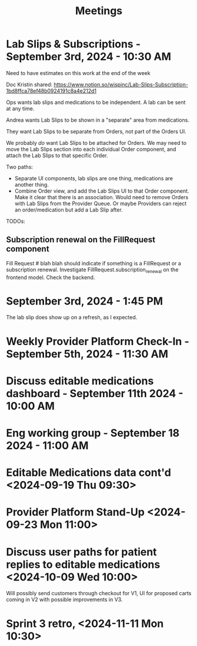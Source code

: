 #+title: Meetings

* Lab Slips & Subscriptions - September 3rd, 2024 - 10:30 AM
:LOGBOOK:
CLOCK: [2024-09-03 Tue 10:30]--[2024-09-03 Tue 11:13] =>  0:43
:END:
Need to have estimates on this work at the end of the week

Doc Kristin shared:
https://www.notion.so/wispinc/Lab-Slips-Subscription-1bd8ffca78ef48b0924191c8a4e212d1

Ops wants lab slips and medications to be independent. A lab can be sent at any time.

Andrea wants Lab Slips to be shown in a "separate" area from medications.

They want Lab Slips to be separate from Orders, not part of the Orders UI.

We probably /do/ want Lab Slips to be attached for Orders. We may need to move the Lab Slips section into each individual Order component, and attach the Lab Slips to that specific Order.

Two paths:
- Separate UI components, lab slips are one thing, medications are another thing.
- Combine Order view, and add the Lab Slips UI to that Order component. Make it clear that there is an association. Would need to remove Orders with Lab Slips from the Provider Queue. Or maybe Providers can reject an order/medication but add a Lab Slip after.

TODOs:
** Subscription renewal on the FillRequest component
Fill Request # blah blah should indicate if something is a FillRequest or a subscription renewal. Investigate
FillRequest.subscription_renewal on the frontend model. Check the backend.

* September 3rd, 2024 - 1:45 PM
The lab slip does show up on a refresh, as I expected.

* Weekly Provider Platform Check-In - September 5th, 2024 - 11:30 AM
:LOGBOOK:
CLOCK: [2024-09-05 Thu 11:30]--[2024-09-05 Thu 12:10] =>  0:40
:END:

* Discuss editable medications dashboard - September 11th 2024 - 10:00 AM
:LOGBOOK:
CLOCK: [2024-09-11 Wed 10:03]--[2024-09-11 Wed 10:49] =>  0:46
:END:

* Eng working group - September 18 2024 - 11:00 AM
:LOGBOOK:
CLOCK: [2024-09-18 Wed 11:00]--[2024-09-18 Wed 14:05] =>  3:05
:END:

* Editable Medications data cont'd <2024-09-19 Thu 09:30>
:LOGBOOK:
CLOCK: [2024-09-19 Thu 09:33]--[2024-09-19 Thu 10:05] =>  0:32
:END:

* Provider Platform Stand-Up <2024-09-23 Mon 11:00>
:LOGBOOK:
CLOCK: [2024-09-23 Mon 11:00]--[2024-09-23 Mon 11:33] =>  0:33
:END:

* Discuss user paths for patient replies to editable medications <2024-10-09 Wed 10:00>
:LOGBOOK:
CLOCK: [2024-10-09 Wed 10:02]--[2024-10-09 Wed 10:34] =>  0:32
:END:
Will possibly send customers through checkout for V1, UI for proposed carts coming in V2 with possible improvements in V3.

* Sprint 3 retro, <2024-11-11 Mon 10:30>
:LOGBOOK:
CLOCK: [2024-11-11 Mon 10:30]--[2024-11-11 Mon 11:08] =>  0:38
:END:
